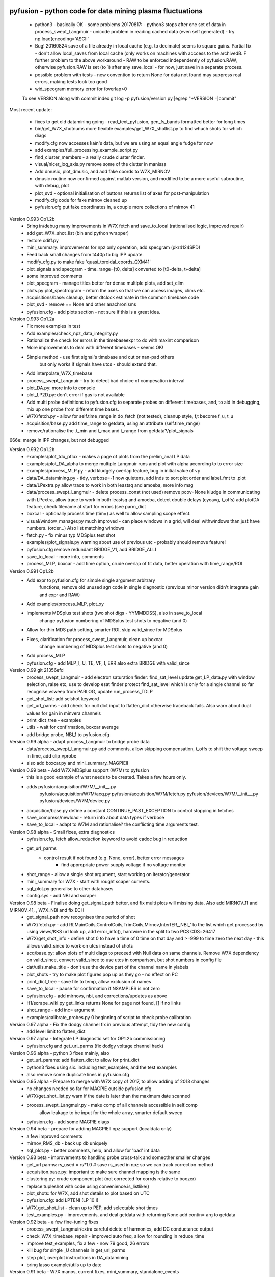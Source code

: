 pyfusion - python code for data mining plasma fluctuations
----------------------------------------------------------

 * python3 - basically OK - some problems 20170817:
   - python3 stops after one set of data in process_swept_Langmuir
   - unicode problem in reading cached data (even self generated) - try np.load(encoding='ASCII'
   
 *  Bug! 20160824  save of a file already in local cache (e.g. to decimate) seems to square gains.  Partial fix - don't allow local_saves from local cache (only works on machines with acccess to the archivedB. F further problem to the above workaround - RAW  to be enforced independently of pyfusion.RAW, otherwise pyfusion.RAW is set (to 1) after any save_local - for now, just save in a separate process.
 * possible problem with tests - new convention to return None for data not found may suppress real errors, making tests look too good
 * wid_specgram memory error for foverlap>0

 To see VERSION along with commit index  
 git log -p pyfusion/version.py |egrep  "\+VERSION =|commit"

Most recent update: 

 * fixes to get old datamining going - read_text_pyfusion, gen_fs_bands formatted better for long times
 * bin/get_W7X_shotnums more flexible  examples/get_W7X_shotlist.py to find whuch shots for which diags
 * modify.cfg now accesses kain's data, but we are using an equal angle fudge for now 
 * add examples/full_processing_example_script.py
 * find_cluster_members - a really crude cluster finder.
 * visual/nicer_log_axis.py remove some of the clutter in manissa

 * Add dmusic, plot_dmusic, and add fake coords to W7X_MIRNOV
 * dmusic routine now confirmed against matlab version, and modified to be a more useful subroutine, with debug, plot
 * plot_svd - optional initialisation of buttons returns list of axes for post-manipulation
 * modify.cfg code for fake mirnov cleaned up
 * pyfusion.cfg put fake coordinates in, a couple more collections of mirnov 41

Version 0.993 Op1.2b 
 * Bring in/debug many improvements in W7X fetch and save_to_local (rationalised logic, improved repair)
 * add get_W7X_shot_list (bin and python wrapper)
 * restore cdiff.py
 * mini_summary: improvements for npz only operation, add specgram (pkr4124SPD)
 * Feed back small changes from t440p to big IPP update.
 * modify_cfg.py to make fake 'quasi_toroidal_coords_QXM41'
 * plot_signals and specgram - time_range=[t0, delta] converted to [t0-delta, t+delta]
 * some improved comments
 * plot_specgram - manage titles better for dense multiple plots, add set_clim
 * plots.py:plot_spectrogram - return the axes so that we can access images, clims etc.

 * acquisitions/base: cleanup, better dtclock estimate in the common timebase code 
 * plot_svd - remove  == None and other anachronisms
 * pyfusion.cfg - add plots section - not sure if this is a great idea.

Version 0.993 Op1.2a
 * Fix more examples in test
 * Add examples/check_npz_data_integrity.py
 * Rationalize the check for errors in the timebaseexpr to do with maxint comparison
 * More improvements to deal with different timebases - seems OK!
 * Simple method - use first signal's timebase and cut or nan-pad others
    but only works if signals have utcs - should extend that.

 * Add interpolate_W7X_timebase
 * process_swept_Langnuir - try to detect bad choice of compesation interval
 * plot_DA.py: more info to console
 * plot_LP2D.py: don't error if gas is not available
 * Add multi probe definitions to pyfusion.cfg to separate probes on different timebases, and, to aid in debugging, mix up one probe from different time bases.
 * W7X/fetch.py - allow for self.time_range in do_fetch (not tested), cleanup style, f,t become f_u, t_u
 * acquisition/base.py  add time_range to getdata, using an attribute (self.time_range)
 * remove/rationalise the .t_min and t_max  and t_range from getdata?/plot_signals

666e: merge in IPP changes, but not debugged

Version 0.992 Op1.2b
 * examples/plot_tdu_pflux - makes a page of plots from the  prelim_anal LP data
 * examples/plot_DA_alpha to merge multiple Langmuir runs and plot with alpha according to to error size
 * examples/process_MLP.py - add kludgely overlap feature, bug in initial value of vp
 * data/DA_datamining.py - tidy, verbose=-1 now quietens, add inds to sort plot order and label_fmt to .plot 
 * data/LPextra.py allow trace to work in both leastsq and amoeba, more info msg
 * data/process_swept_Langmuir - delete process_const (not used) remove pcov=None kludge in communicating with LPextra, allow trace to work in both leastsq and amoeba, detect double delays (cycavg, t_offs) add plotDA feature, check filename at start for errors (see parm_dict
 * boxcar - optionally process time (tim=) as well to allow sampling scope effect.
 * visual/window_manager.py much improved - can place windows in a grid, will deal withwindows than just have numbers. (order...) Also list matching windows

 * fetch.py - fix minus typ MDSplus test shot
 * examples/plot_signals.py warning about use of previous utc - probably should remove feature!
 * pyfusion.cfg remove redundant BRIDGE_V1, add BRIDGE_ALLI
 * save_to_local - more info, comments
 * process_MLP, boxcar - add time option, crude overlap of fit data, better operation with time_range/ROI

Version 0.991 Op1.2b
 * Add expr to pyfusion.cfg for simple single argument arbitrary
     functions, remove old unused sgn code in single diagnostic
     (previous minor version didn't integrate gain and expr and RAW)
 * Add examples/process_MLP, plot_xy
 * Implements MDSplus test shots (two shot digs - YYMMDDSS), also in save_to_local
     change pyfusion numbering of MDSplus test shots to negative (and 0)
 * Allow for thin MDS path setting, smarter ROI, skip valid_since for MDSplus
 * Fixes, clarification for process_swept_Langmuir, clean up boxcar
     change numbering of MDSplus test shots to negative (and 0)
 * Add process_MLP
 * pyfusion.cfg - add MLP_I, U, TE, VF, I, ERR also extra BRIDGE with valid_since

Version 0.99    git 21356efd
 * process_swept_Langmuir - add electron saturation finder: find_sat_level
   update get_LP_data.py with window selection, raise etc, use to develop esat finder
   protect find_sat_level which is only for a single channel so far
   recognise vsweep from PARLOG, update run_process_TDLP
 * get_shot_list: add selshot keyword
 * get_url_parms - add check for null dict input to flatten_dict 
   otherwise traceback fails.  Also warn about dual values for gain in minvera channels
 * print_dict_tree - examples
 * utils - wait for confirmation, boxcar average
 * add bridge probe, NBI_1 to pyfusion.cfg

Version 0.99 alpha - adapt process_Langmuir to bridge probe data
 * data/process_swept_Langmuir.py add comments, allow skipping compensation, t_offs to shift the voltage sweep in time, add clip_vprobe
 * also add boxcar.py and mini_summary_MAGPIEII 

Version 0.99 beta - Add W7X MDSplus support (W7M)  to pyfusion
 * this is a good example of what needs to be created.  Takes a few hours only.
 * adds	 pyfusion/acquisition/W7M/__init__.py
	 pyfusion/acquisition/W7M/acq.py
	 pyfusion/acquisition/W7M/fetch.py
	 pyfusion/devices/W7M/__init__.py
	 pyfusion/devices/W7M/device.py
 *  acquisition/base.py define a constant CONTINUE_PAST_EXCEPTION to control stopping in fetches
 * save_compress/newload - return info about data types if verbose
 *  save_to_local - adapt to W7M and rationalise? the conflicting time arguments test.

Version 0.98 alpha - Small fixes, extra diagnostics
 * pyfusion.cfg, fetch allow_reduction keyword to avoid cadoc bug in reduction
 * get_url_parms
    - control result if not found (e.g. None, error), better error messages
	- find appropriate power supply voltage if no voltage monitor
 * shot_range - allow a single shot argument, start working on iterator/generator
 * mini_summary for W7X - start with rought scaper currents.
 * sql_plot.py generalise to other databases
 * config.sys - add NBI and scraper

Version 0.98 beta - Finalise doing get_signal_path better, and fix multi plots will missing data. Also add MIRNOV_11 and MIRNOV_41, , W7X_NBI and fix ECH
 * get_signal_path now recognises time period of shot
 * W7X/fetch.py - add
   Rf,MainCoils,ControlCoils,TrimCoils,Mirnov,InterfER,_NBI_' to the
   list which get processed by using views/KKS url look up, add
   error_info(), hardwire in the split to two PCS CDS=26417
 * W7X/get_shot_info - define shot 0 to have a time of 0 time on that day and >=999 to time zero the next day - this allows valid_since to work on utcs instead of shots
 * acq/base.py: allow plots of multi diags to preceed with Null data on same channels. Remove W7X dependency on valid_since, convert valid_since to use utcs in comparison, but shot numbers in config file
 * dat/utils.make_title - don't use the device part of the channel name in ylabels
 * plot_shots - try to make plot figures pop up as they go - no effect on PC
 * print_dict_tree - save file to temp, allow exclusion of names
 * save_to_local - pause for confirmation if NSAMPLES is not zero
 * pyfusion.cfg - add mirnovs, nbi, and corrections/updates as above
 * H1/scrape_wiki.py get_links returns None for page not found, [] if no links
 * shot_range - add inc= argument
 * examples/calibrate_probes.py 0 beginning of script to check probe calibration

Version 0.97 alpha -  Fix the dodgy channel fix in previous attempt, tidy the new config
  * add level limit to flatten_dict

Version 0.97 alpha -  Integrate LP diagnostic set for OP1.2b commissioning
 * pyfusion.cfg and get_url_parms (fix dodgy voltage channel hack)

Version 0.96 alpha -  python 3 fixes mainly, also
 * get_url_params: add flatten_dict to allow for print_dict
 * python3 fixes using six. including test_examples, and the test examples
 * also remove some duplicate lines in pyfusion.cfg

Version 0.95 alpha -  Prepare to merge with W7X copy of 2017, to allow adding of 2018 changes
 * no changes needed so far for MAGPIE outside pyfusion.cfg
 * W7X/get_shot_list.py warn if the date is later than the maximum date scanned
 * process_swept_Langmuir.py - make comp of all channels accessible in self.comp
        allow leakage to be input for the whole array, smarter default sweep
 * pyfusion.cfg - add some MAGPIE diags

Version 0.94 beta -  prepare for adding MAGPIEII npz support (localdata only)
 * a few improved comments
 * mirnov_RMS_db - back up db uniquely
 * sql_plot.py - better comments, help, and allow for 'bad' int data

Version 0.93 beta -  improvements to handling probe cross-talk and someother smaller changes
 * get_url parms: rs_used = rs*1.0  # save rs_used in npz so we can track correction method
 * acquisiton.base.py:  important to make sure channel mapping is the same
 * clustering.py: crude component plot (not corrected for corrds relative to boozer)
 * replace tupleshot with code using convenience.is_listlike()
 * plot_shots:  for W7X, add shot details to plot based on UTC
 * pyfusion.cfg: add LPTENI (LP 10 I)
 * W7X.get_shot_list - clean up to PEP, add selectable shot times
 * test_examples.py - improvements, and deal getdata with returning None add contin= arg to getdata

Version 0.92 beta -  a few fine-tuning fixes
 * process_swept_Langmuir/extra careful delete of harmonics, add DC conductance output
 * check_W7X_timebase_repair - improved auto freq, allow for rounding in reduce_time
 * improve test_examples, fix a few - now 79 good, 26 errors
 * kill bug for single _U channels in get_url_parms
 * step plot, overplot instructions in DA_datamining
 * bring lasso example/utils up to date
 
Version 0.91 beta -  W7X manos, current fixes, mini_summary, standalone_events
 * find_shot_times - optimise - use raw data to allow for 1 and 10 ohm, iterate level, test list in __main__
 * get_shot_list - add get_standalone
 * acquisition/base.py add params to outputdata so we can retrieve gain_used - but really want Rs
 * save_compress - bug foxed in maxerr
 * examples/mini_summary  adapt for W7X, a few fixes
 * save to local some fixes in find_kws, record a short seg anyway of no threshold found
 * pyfusion.cfg - add seral manometers AEH11,21,31,41, AEI30, also changes to coils, trim - why?
 * time_utils.py  - more general, more formats auto detected

Version 0.90 beta - significant improvements for W7X
 * re-enable pyfusion.COLORS, including initializing form env var
 * ad8d+: means changes including form ad8d
 * ad8d+: big improvements to find_shot_times - use minmax reduction, auto-threshold, ignore spikes
 * get_url_params - fudge +1 ohm gain correction
 * better harmonic testing in LPextra
 * process_swept_Langmuir - clean up vsweep access, allow a sinlge (non multi) diag.
 * check_W7X_timebase_repair - use a nice FFT size
 * utils/time_utils - many more formats auto detected, add utc_GMT (inverse transform)
 * ad8d+ fetch.py ControCoils and TrimCoils included in auto url
 * ad8d+ get_shot_list - works with and without cache
 * ad8d+ acquisition/base - include cal_date, comment
 * ad8d+ Add Ctl, IP, WDIA to minisummary
 * ad8d+ fix TrimCoils, add ControlCoils to pyfusion.cfg

Version 0.89 beta
 * W7X/fetch.py, base.py - return error reason via self.errmsg
 * W7X/find_shot_times.py add debug info, plot, fix exception logic, make part compatible with cached da ta (diff_dimraw)
 * show_valid_times - put comment and data on the bar plot
 * acquisition/base.py - as above, and add exceptions kwd to getdata
 * data/plots.py spegram - deal with integer and float noverlap
 * save_to_local.py - implement find_shot_times, improve exception handling

Version 0.88 beta
 * This also adds HeliotronJ updates - BES1 to pyfusion.cfg and updates to libfdata.c
 * show_valid_times (for PARMLOGs)
 * then in previous save, (previous README was not updated)
 * W7X/fetch now returns times wrt tzero of 61 sec (via trigger['1']), and only starts at 'pre_trig-secs' before
 * W7X/get_shot_list.py  add get_shot_number (form utcs)
 * DA_datamining (cleaner check of dict/obj type, ref zero line for Vf)
 * data/process_swept_Langmuir.py - adjust voltage sweep default according to shot
 * examples/W7X_neTe_profile.py - plot TDU data
 * modify_cfg.py - read in Michael Endler's probe data file, so coords are real
 * process_TDLP - defaults for sweepV
 * sql_plot - line and marker colors more sensible order - also fiddle with use of Nans
 * fits.py - was missing for a while, used for biexp fits in process_Langmuir

Version 0.87 beta
 * W7X/fetch.py can return raw timebase in integer ns (repair=-1)
 * fix bugs in get_url_parms (numbers cancelled, so bu not evident on LP)
 * also added cal_info data recording source of calibration (Minerva)
 * data/base - return None for bad data - also in plot_shots etc
            full_scale attribute causes data outside 2* full scale to be hidden
 * data/plots - add rough multi diagnotic plot to spectrogram
 * add grouped_shots facility to sql plot and plot_shots
 * save_to_local - add option to restrict tie range, also worked arounf save not RAW bug - need to fix using a separate save_in_RAW variable
 * Many fixes to pyfusion.cfg importantly using get links to resolve human readable address into actual address
 * koords, area still not real values

Version 0.86 beta
 * more implementation of the smarter way (ECH, Main, Trim) - in W7X/fetch.py - now all those three work for op1.1 and 1.2a (with one or two exceptions), but timebase funny on multi-diag plots of ECH

 * data/base.py - return None for an inacessible channel, unless DEBUG>2
 * some more fixes above - version is the same

 * incorporate lukas' py3 changes - but the signalexpr fix is not yet carefully tested
 * many other small py3 fixes

Version 0.85 beta

 * Many fixes or skip to improve test successes
 * test_examples - add stop on error, restart at stop point, script as well as skip, accepts first arg without equals
 * Add pyfusion.GL - global list for saving stuff to, e.g. results of mltiple runs of a script, e.g. using runpy
 * runpy_cmd enhanced to allow substitution, and results of multiple runs (scans) to be saved 
 * acquisition/base.py suggest similar names if diagnostic section not found
 * add corrinterp (correlation following interpolation) pyfusion_corrinterp
 * plot_correlation -  add filter, channel mask
 * extended function of corrinterp and pyfusion_corrinterp to include freq
 * data/filters/get_optimum_time_range.py to avoid error on small samples
 * shot_range.py - simplify test of tuple or scalar
 * signal_processing.py python3 cleanup (not tested on p3)
 * W7X_neTe_profile.py add 'pub' options
 * coherence_vs_time generalise, shade 'dodgy region'
 * get_diamag - improved, also extra care to find pulse
 * plot_shots.py auto row/col
 * sql_plot lots - add colors, markers, swap axes, improved tolerance of null, Nan
 * process_cmd_line_args_code.py - fix bug with locals

Version 0.84 beta

 * add H-1 wiki functions - scrape_wiki and wiki_days_db to connect
   wiki and summary db to a degree
 * acquisition/base extract valid_for_shot logic into a function: update_with_valid_config()
 * data/base: fixed bug in MetaMethods which failed to transfer  __doc__ to filters.
 * data/filters: make RMS the default - variance is not a good normaliser, pass on norm params, some care with copy=
 * data/plots: some misc fixes and fixes on angle name, add time offset t0
 * JSPS_tutorial/examples/cross_phase: fix incorrect indexing now total phase is first
 * check_W7X_timebase_repair - improvements
 * correct_LP_data.py - try to include the various changes to config with date not tested much
 * examples/cross_phase: bring in most of the features from the JSPS longer version   
 * examples/plot_both_LP2D.py: make  'not enough frames' error clearer, and tolerate missing gas data
 * examples/plot_signals: add time offset t0
 * examples/plot_svd: AngName,  add some test cases at top
 * save_to_local prevent abort of a multi channel if one is missing
 * pyfusion.cfg - W7X modifications back to the 18 Jan
 * pyfusion_boyd_nov_2012: add coord data to mirnov 
 * test_examples: alphabetical order is default (filename[-1], incl
   case), fixed bug when @SKIP encountered
 
Version 0.83 beta

 * acquistion/base.py fix tmp_data bug, respects valid_dates when called with utc_ns args
 * save_to_local names log files more clearly, and stores as a dict.
 * some __doc__ improvements

Version 0.82 beta

 * W7X/fetch.py kludge to fixed spikes in scaled data, partially implement nSamples,
 * add get_programs to get_shot_list.py
 * data/base.py  fix bug in compare shot (force tuples)

Version 0.81 beta

 * many __doc__ edits and formatting on the doc files in http://people.physics.anu.edu.au/~bdb112/pyfusion/
 * W7X/fetch.py %% py3 compat fix, use cygwin if there for wget
 * data/base.py has a fudge to reenable use of [utc,utc] in place of [date,shot]
 * manage_data.py replaces filesorter.py

Version 0.8 beta

 * valid_dates changed to valid shots - more flexible
 * 'updated' or inherited methods such as data.plot_signals now have
   their correct __doc__ strings (e.g. for ? help() dir(s)
   information) - in plots/base.py
 * DA_datamining - method to make dictionary items also attributes
 * data/base.py - transfer __doc__ to new 'updated' function in MetaMethods
 * data/convenience.py add inlist and inds_from_list to allow lists in
   where clauses
 * data/process_swept_Langmuir - add freq arg, adapt shot to work with
   simple and two component shot numbers.
 * save_compress - exetend fix for obscure nan rubbish data bug
 * mini_summary_MDS - implement creation of attributes for each
   element (array) in the result of a query
 * pyfusion.cfg  change valid_dates to valid_shots

Version 0.7.9.beta

* fixups in W7X/fetch and W7X_read_json

Version 0.7.8.beta

* include raw dimension utcs in data.params - can be used to try to recontruct bad time vectors.
* save_compress py3, save_to_local - save logs as json.
* document valid_dates
* many impronements to W7X_neTe_profile, cmd_line, Pdsmooth, median, compensation, profile fits
* also plot_both_LP2D.py
* mini_summary includes text and MDS version
* pyfusion.cfg - add more valid_dates, and add individual ECH chans
* W7X_read_json - for testing url reads off line

Version 0.7.7 alpha

* Add a valid_dates feature to base.py so that pyfusion.cfg can have
  changes to parameters for specific date ranges.
* implement for L53_LP05-12 - need to do converse for LP_U
* Also simple check that params['DMD'] is consistent between npz.file
  and pyfusion.cfg
* add no_cache option to getdata so that the local cache can be
  avoided, (activate by save_compress=0 in save to_local for now)


Version 0.7.6 alpha

* change W7X shot to a tuple (reason for calling an alpha)
* debug some error messages in W7X
* fix images in README.rst
* make the feedback about which shotDA file is used only print for VERBOSE>0
* fix units and magnitude error in puff_db
* integrate filter function had a confused baseline removal - now fixed and allows for constant and slope removal
* added hold=2 option to plot_signals.py to put such data on a second y axis 
  (also in data/plots allow plotting a single channel on an existing axis for overplotting etc)
* converted mini_summary to use pure pyfusion
* improvements to plot_both_LP2D, debug weighted averaging
* get_shot_list - info messages suppressed unless VREBOSE>0
* acq/data/base - keep track of data source (source via acq.source) in params 
* several Langmuir file - change Vp to Vf
* N2_puff_correlation - move ECH to a twin axis, improve limit
  setting
* extract_limiter_coords - extract limiter profile in midplane, include node index list

See below for previous updates


Pyfusion code
-------------

This is my fork of David Pretty's original pyfusion code, with much
input recently from Shaun Haskey. The code runs in 2.6+ and most of the
code is compatible with python
3.3+.(https://github.com/bdb112/pyfusion). The 'six' module is required
for both pythons for commits >= fb757c75

For python 2, release >205b21 is recommended use with the tutorial
article in JSPF 2015, although all later releases should also work. The
latest release is recommended for python 3.

JSPF tutorial
-------------

A tutorial article will appear soon in
http://www.jspf.or.jp/eng/jpfr\_contents.html (in Japanese) and will be
posted on the H-1 heliac website in english, along with full
documentation of pyfusion (now at
http://people.physics.anu.edu.au/~bdb112/pyfusion/). In time, the latest
docs will be automatically generated on readthedocs.org.

To run the examples therein, install the files from the zip or the git
repository anywhere, and do

.. raw:: html

   <pre><code>
   source pyfusion/run_tutorial     # or wherever you installed it
   </code></pre>

This will add the pyfusion path to your PYTHONPATH, and cd to the
JSPF\_tutorial directory, and put you into ipython. Then try

.. raw:: html

   <pre><code>
   In [1]: run example4.py
   </code></pre>


Quick Installation
------------------

Install the default anaconda or canopy python environment for python 3.
For anaconda, add

.. raw:: html

   <pre><code>
   conda install scikit-learn
   </code></pre>

For more details see

.. raw:: html

   <pre><code>
   http://people.physics.anu.edu.au/~bdb112/pyfusion/tutorial/install/index.html
   </code></pre>


Extract from the Tutorial Article "Datamining Applications in Plasma Physics"
-----------------------------------------------------------------------------

High temperature plasma has many sources of magnetic and kinetic energy,
which can drive instabilities. These may disrupt the plasma, damage
components in the plasma vessel, or at best waste energy, reducing
efficiency. Achieving efficient, economic fusion power requires that
these instabilities be understood, and with this knowledge, controlled
or suppressed.

**What are the objectives?**:

1. Identify the physical nature of plasma modes - oscillations or fluctuations
2. Distill large data sets describing these into a data base of a manageable size.
3. With this knowledge, develop means of automatically classifying and identifying these modes.

Datamining helps with all these aims, especially in automating the process.  This enables the use of large datasets from the entire operational life of many plasma confinement devices, well beyond the capability of analysis by hand.  Ultimately this will enable near real-time identification of modes for control and feedback.

**What are the modes of interest?**:
By plasma modes we mean plasma oscillations which will usually be incoherent to some extent , because plasma parameters such as density vary in time and in space.  If we can measure the frequency, and its dependence on plasma parameters, we can have some idea of the plasma wave associated with it.  It is better still if we can learn something about the wavelength, or more generally the k vector, so we can in essence measure a point on the dispersion relation of the underlying wave.  Typical modes are drift wave oscillations and Alfvén instabilities. Modes may be driven for example by ideal or resistive MHD instabilities, or by transfer of energy from fast particles, especially if the particle velocity is related to the wave velocity such that a resonant interaction occurs.  The extraction of wavelength information implies the existence of more than one channel of data, so this paper is focussed on analysis of multi-channel time-series data.  

**Installation notes**:
Note that the "source" command is used above because it is necessary to set some environment variables, and simply running a script will not - any environemnt changes are discarded.  Also, although these examples work with straight python, ipython is recommended because of the ease of inspectin variable, debugging, and recalling history.  Features include the use of ? for help informatin and tabbing to see possible completions.  More advanved features can be enabled by settings in ~/ipython/profile_default/ipython_config.py, such as automatically supplying parentheses, automatically reloading imported modules if they are edited.

In the spirit of the version control package 'git', the user is encouraged to work in the source directory structure.  If git is used, the source files are safe, and you can easily see the changes you have made.  This requires that the user has write permission ford this directory, which happens by default if you clone the repository.  

.. raw:: html

   <pre><code>
   git clone /home/bdb112/pyfusion/mon121210/pyfusion/
   cd pyfusion
   </code></pre>

If you don't have write permission, many of the examples will not complete.  <code>git diff </code> will show your changes, but if you want to run previous versions, casual users of git should note that <code>git checkout </code> will silently overwrite any changes you have made to files that came from the repository, so you should use <code>git stash </code> to save your current work, or make another clone.

Example output
--------------

| Example clustering showing Alfvenic scaling in the H-1 heliac.
|

.. image:: pyfusion/6_good_clusters_CPC.png

| Example of mode identification in the LHD Heliotron at the National Institute of Fusion Science, Toki.
| 

.. image:: pyfusion/65139_N_mode_id_new.png


**Relevant publications include:**:

1. D. G. Pretty and B. D. Blackwell.   Comp. Phys. Comm., 2009. http://dx.doi.org/10.1016/j.cpc.2009.05.003 and thesis 
2. SR Haskey, BD Blackwell, DG Pretty, Comp. Phys. Comm. 185 (6), 1669-1680, http://dx.doi.org/10.1016/j.cpc.2014.03.008 and thesis


Previous Updates
----------------

Version 0.7.5 beta 

* integrate doc and update README.rst, eliminate README.md
* get_shot_list - nicer output format
* data/base.py warn if cached data is in a temp dir
* DA_info optional 3rd positional argument - key to examine
* process_Langmuir - rearrange so that mask can be re set by simple paste
* mini_summary - add some more diags
* plot_both_LP2D.py - plot upper and lower segs together, only some
  improvements back ported to plot_LP2D.py
* run_process_LP - changed tcomp to slightly smaller to allow for
  early breakdown
* partial fix of save_to_local - don't allow local_saves from local cache (only works
  on machines with acccess to the archivedB
* save_to_local saves log in a pickle

Version 0.7.4 beta

* delayed MDSplus import to avoid import error for JSPS example1
* several small improvements, incl minpts arg to plot_LP2D.py, generalise run_process_LP,
* tune tests to make more test_examples work, failed attempt to implement timeout in test-examples
* add branch lukas

Version 0.7.3 alpha

* comment fields now included and recognised in pyfusion.cfg files
* pyfusion.cfg space chars in URLS changed from %20 to %%20 for py3
* W7X examples added, including some very short data files for practice/debug
* Add Ie/Ii ratio to dataset (Ie_Ii)
* Adapt DA_datamining to use on h1
* fix bug in mdsplus style paths
* explore alternative corrections to corrupted timebase - but leave suppressed
* centralise access to shotDA.pickle/json
* Test routine (test_examples.py) now only tries file in the git
  repo, optionally newest first
* edit several new example routines to run under test.
* replace inf in JSON write_LP_as_CSV.py some matlab doesn't
  recognize inf?  loadjson.m (mathworks, qianqian fang 2011/09/09
  seems to want to read Inf.


Version 0.7.2: beta

* minor fixes to get working on H-1 data again (shot, config_name,
     config_boyd) implement averaging through lists in plotLP2D


Version 0.7.1: beta

* make 't' the default time variable (if t_zero is given) in Langmuir
  DA files.  't' is derived from t_mid:  t = t_mid - t_zero
* filters.py: now segment() accepts floats for the number of samples,
  allowing the segments to be phase locked to a signal.
* process_swept_Langmuir also.
* N2 puff correlation - generalise and tidy, labelling
* W7X_neTe_profile - fix sign error in 'x' coord
* plot_LP2D  - add acquisition/W7X/puff_db, suppress dodgy ne in
  image, get seg 7 axes right way up.


Version 0.7.0: beta

* process_swept Langmuir 
  threshchan is used to determine start and end of plasma
  residual DC offset removed in get_iprobe
  IO too small used in mask criterion
* plot_LP2D - general improvements
* N2_puff_correlation - choice of physical units or coefficient
* write_LP_as_CSV also writes JSON

Version 0.7.0: alpha

* fixes to leastsq, add error estimates through covariance (leastsq only) and by
  tracking the convergence in time (both amoeba and leastsq)
* also fit has LP filter option and removal of unrelated harmonics
* LP_extra has pre-fit filtering and error estimation
* get_LP_data improvements, filtering etc.
* add hist() function to DA_datamining

Version 0.6.9: beta

* temporary update to avoid too many changes at once
* process_swept_Langmuir includes scipy.optimise.leastsq and some more
  parameters, also tracks the root finder, fixed figure count limiter
  and improved flexibility of saved filename.
* get_LP_data.py pulls the v,i data from a characteristic plot and
  plays with it for algorithm development.
* N2_puff_correlation: add correlation  (coefficient and physical
  units) and Lukas's distance routine.
* add write_LP_as_CSV.py (also JSON)
* add examples/correct_LP_data.py, file_sorter and file_finder_db which allows
  local_data cache to be rationalised
* fix bug in save_compress brought on by corrupted W7X timebase
* Raise Error if data is pre 0.68b
* improve auto filename generation in process_swept_Langmuir
* pyfusion.cfg corrections (delete LP21..)
* fix domain checker to retain result in self.acq
* add mdsplus style path extra_data/to organise shots into folders 
* calc correlation in examples/N2_puff_correlation.py, also lukas probe info including distance to LCFS
* minor fixes to fourier in data/filters.py
* mini_summary.py try speeding up sqlite file form, make less MDSplus dependent
* improvements for plot_LP2D.py

Version 0.6.8: beta

* Corrected limiter swap (3 and 7 interchanged) and several typos.
* Added time plot of diagnostics to plot_LP2D.py
* moved dummysig into data.filters module

Version 0.6.7: alpha

* Corrected Langmuir probe coordinates 11-20, added areas from Tipflachen_boyd.xlsx, added host and incremented npz version to 103 to indicate correct coords.
* examples/N2_puff_correlation.py uses ECH start as time zero
* Add gas controllers, currents including MainCoils, TrimCoils
* Many improvements to process_swept_Langmuir, including actual_params
* Simple test to warn if process is unable to access ipp-hgw, to avoid
  waiting for timeout accessing URL

Version 0.6.6:
 
* restores coordinates coding (incl W7X), transforms not properly implemented yet
* process_swept_Langmuir is more convenient to use (incl auto load and save)
  rest_swp='auto' choose to restore the sweep according to shot number.
* plot_LP2D - animate Te and ne (into pngs)  
* examples/modify_cfg.py is a script to add/modify pyfusion.cfg
  (presently coordinates)
* Some gas controls in pyfusion.cfg
* pyfusion.DBG() instead of pyfusion.DEBUG if a purely numeric value is
  needed (e.g. in > or < tests).  This avoids unwanted debugger breaks when a
  text key is used.
* fixed problem in LHD data access due to exception in LHDConvenience function.  (output_coords)

Version 0.65: Langmuir processsing is separated into two classes/objects (see
data/process_swept_Langmuir), optimised and saved as dictionary of
array (DA) files, with a built in mask of dubious data.
Clipped sweep voltage can be restored by restore_sin()

Issues: 

1. applying restore_sin to data that are not clipped produces
   large errors.
2. partial clipping produces elevated Te
3. fit quality criterion and ne calculation need improvement

**Version 0.64** beta has improved processing of clipped, swept Langmuir probe data,
Next version will have multi-channel data extraction system using pyfusion 'Dictionary of Arrays'.

**Version 0.63 beta** has fixes for multichannel diagnostic local saves,
and convenient entry for large ranges of data and shots.
Initial Langmuir analysis in process_swept_Langmuir, and pyfusion.CACHE to
allow local chaching of json data. (very large!)

pyfusion.reload() to reload configuration - git 5aed of 3-Mar

Version 0.62 alpha includes more timebase checks for W7X, corrected
gains for channels, and saves utc and params with data.

**Version 0.61** includes first working version of W7-X archiveDB
support, without much care for python3 compability of the new code.
beginning support for two component shot number e.g. [20160301,5]

**Best pre W7X Version (0.60) is 09ba5** - supports Python 2/3 for almost all scripts 
(MDSplus is the main problem - see issues) and the full set of examples in the JSPF tutorial article. 
The 4 criteria on the development roadmap have been achieved, and the
five that were postponed until 0.7 are at least partially
implemented.

**Version 0.58** now supports the full set of examples in the JSPF
tutorial article, and includes the data files (in downsampled form). All
will run in the download package, apart from two marked (\*) requiring
access to full databases.

.. raw:: html

   <pre>
   example1.py
   example1a.py
   example1_LHD.py*
   example2.py*
   example3.py
   example4.py
   example5.py
   example6.py
   </pre>

